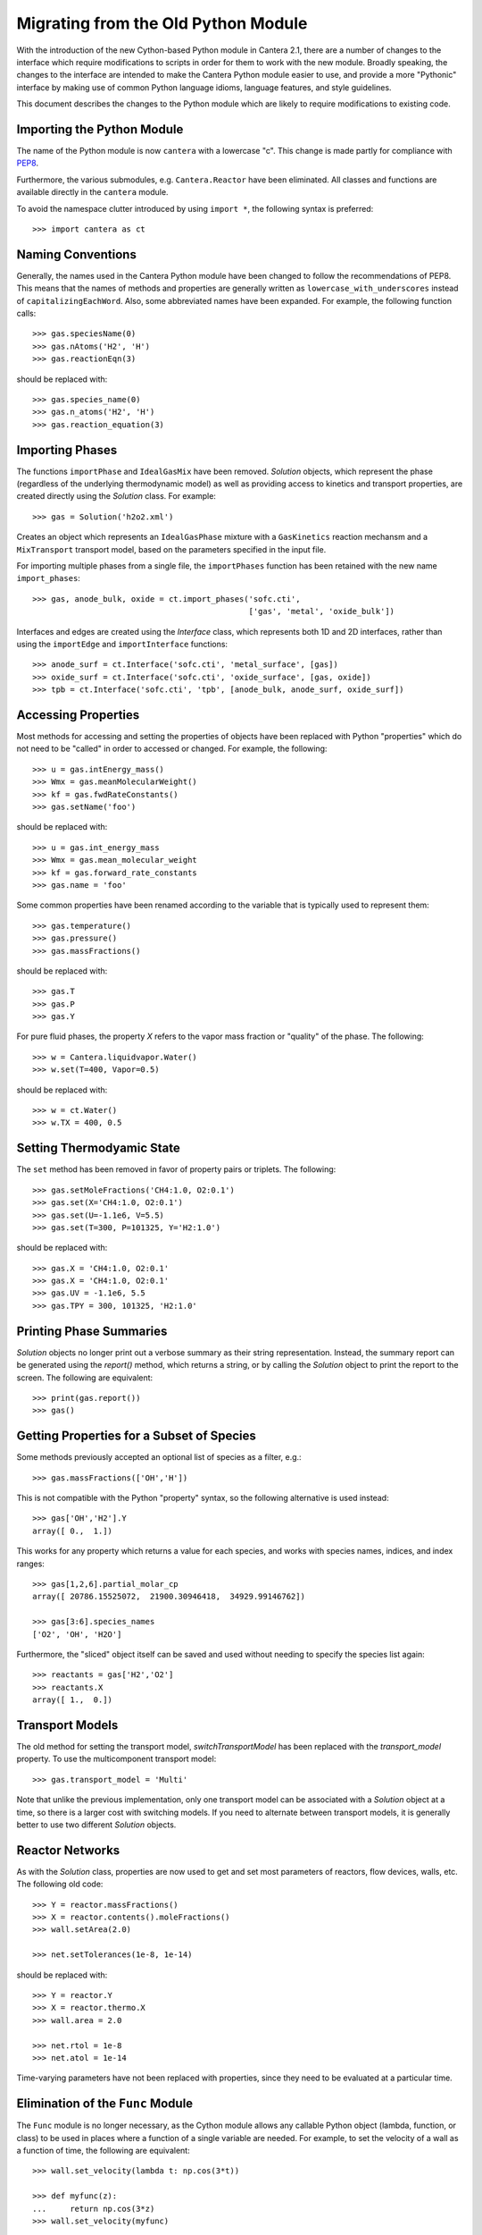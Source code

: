 .. _sec-python-migration:

Migrating from the Old Python Module
************************************

With the introduction of the new Cython-based Python module in Cantera 2.1,
there are a number of changes to the interface which require modifications to
scripts in order for them to work with the new module. Broadly speaking, the
changes to the interface are intended to make the Cantera Python module easier
to use, and provide a more "Pythonic" interface by making use of common Python
language idioms, language features, and style guidelines.

This document describes the changes to the Python module which are likely to
require modifications to existing code.

Importing the Python Module
---------------------------

The name of the Python module is now ``cantera`` with a lowercase "c". This
change is made partly for compliance with `PEP8
<http://www.python.org/dev/peps/pep-0008/#package-and-module-names>`_.

Furthermore, the various submodules, e.g. ``Cantera.Reactor`` have been
eliminated. All classes and functions are available directly in the
``cantera`` module.

To avoid the namespace clutter introduced by using ``import *``, the following
syntax is preferred::

    >>> import cantera as ct

Naming Conventions
------------------

Generally, the names used in the Cantera Python module have been changed to
follow the recommendations of PEP8. This means that the names of methods and
properties are generally written as ``lowercase_with_underscores`` instead of
``capitalizingEachWord``. Also, some abbreviated names have been expanded. For
example, the following function calls::

    >>> gas.speciesName(0)
    >>> gas.nAtoms('H2', 'H')
    >>> gas.reactionEqn(3)

should be replaced with::

    >>> gas.species_name(0)
    >>> gas.n_atoms('H2', 'H')
    >>> gas.reaction_equation(3)

Importing Phases
----------------

The functions ``importPhase`` and ``IdealGasMix`` have been removed.
`Solution` objects, which represent the phase (regardless of the underlying
thermodynamic model) as well as providing access to kinetics and transport
properties, are created directly using the `Solution` class. For example::

    >>> gas = Solution('h2o2.xml')

Creates an object which represents an ``IdealGasPhase`` mixture with a
``GasKinetics`` reaction mechansm and a ``MixTransport`` transport model,
based on the parameters specified in the input file.

For importing multiple phases from a single file, the ``importPhases`` function has been retained with the new name ``import_phases``::

    >>> gas, anode_bulk, oxide = ct.import_phases('sofc.cti',
                                                  ['gas', 'metal', 'oxide_bulk'])

Interfaces and edges are created using the `Interface` class, which represents
both 1D and 2D interfaces, rather than using the ``importEdge`` and
``importInterface`` functions::

    >>> anode_surf = ct.Interface('sofc.cti', 'metal_surface', [gas])
    >>> oxide_surf = ct.Interface('sofc.cti', 'oxide_surface', [gas, oxide])
    >>> tpb = ct.Interface('sofc.cti', 'tpb', [anode_bulk, anode_surf, oxide_surf])


Accessing Properties
--------------------

Most methods for accessing and setting the properties of objects have been
replaced with Python "properties" which do not need to be "called" in order to
accessed or changed. For example, the following::

    >>> u = gas.intEnergy_mass()
    >>> Wmx = gas.meanMolecularWeight()
    >>> kf = gas.fwdRateConstants()
    >>> gas.setName('foo')

should be replaced with::

    >>> u = gas.int_energy_mass
    >>> Wmx = gas.mean_molecular_weight
    >>> kf = gas.forward_rate_constants
    >>> gas.name = 'foo'

Some common properties have been renamed according to the variable that is typically used to represent them::

    >>> gas.temperature()
    >>> gas.pressure()
    >>> gas.massFractions()

should be replaced with::

    >>> gas.T
    >>> gas.P
    >>> gas.Y

For pure fluid phases, the property `X` refers to the vapor mass fraction or "quality" of the phase. The following::

    >>> w = Cantera.liquidvapor.Water()
    >>> w.set(T=400, Vapor=0.5)

should be replaced with::

    >>> w = ct.Water()
    >>> w.TX = 400, 0.5

Setting Thermodyamic State
--------------------------

The ``set`` method has been removed in favor of property pairs or triplets. The following::

    >>> gas.setMoleFractions('CH4:1.0, O2:0.1')
    >>> gas.set(X='CH4:1.0, O2:0.1')
    >>> gas.set(U=-1.1e6, V=5.5)
    >>> gas.set(T=300, P=101325, Y='H2:1.0')

should be replaced with::

    >>> gas.X = 'CH4:1.0, O2:0.1'
    >>> gas.X = 'CH4:1.0, O2:0.1'
    >>> gas.UV = -1.1e6, 5.5
    >>> gas.TPY = 300, 101325, 'H2:1.0'

Printing Phase Summaries
------------------------

`Solution` objects no longer print out a verbose summary as their string
representation. Instead, the summary report can be generated using the `report()` method, which returns a string, or by calling the `Solution` object to print the report to the screen. The following are equivalent::

    >>> print(gas.report())
    >>> gas()

Getting Properties for a Subset of Species
------------------------------------------

Some methods previously accepted an optional list of species as a filter,
e.g.::

    >>> gas.massFractions(['OH','H'])

This is not compatible with the Python "property" syntax, so the following alternative is used instead::

    >>> gas['OH','H2'].Y
    array([ 0.,  1.])

This works for any property which returns a value for each species, and works with species names, indices, and index ranges::

    >>> gas[1,2,6].partial_molar_cp
    array([ 20786.15525072,  21900.30946418,  34929.99146762])

    >>> gas[3:6].species_names
    ['O2', 'OH', 'H2O']

Furthermore, the "sliced" object itself can be saved and used without needing
to specify the species list again::

    >>> reactants = gas['H2','O2']
    >>> reactants.X
    array([ 1.,  0.])

Transport Models
----------------

The old method for setting the transport model, `switchTransportModel` has been replaced with the `transport_model` property. To use the multicomponent transport model::

    >>> gas.transport_model = 'Multi'

Note that unlike the previous implementation, only one transport model can be associated with a `Solution` object at a time, so there is a larger cost with switching models. If you need to alternate between transport models, it is generally better to use two different `Solution` objects.

Reactor Networks
----------------

As with the `Solution` class, properties are now used to get and set most parameters of reactors, flow devices, walls, etc. The following old code::

    >>> Y = reactor.massFractions()
    >>> X = reactor.contents().moleFractions()
    >>> wall.setArea(2.0)

    >>> net.setTolerances(1e-8, 1e-14)

should be replaced with::

    >>> Y = reactor.Y
    >>> X = reactor.thermo.X
    >>> wall.area = 2.0

    >>> net.rtol = 1e-8
    >>> net.atol = 1e-14

Time-varying parameters have not been replaced with properties, since they
need to be evaluated at a particular time.

Elimination of the ``Func`` Module
----------------------------------

The ``Func`` module is no longer necessary, as the Cython module allows any
callable Python object (lambda, function, or class) to be used in places where
a function of a single variable are needed. For example, to set the velocity
of a wall as a function of time, the following are equivalent::

    >>> wall.set_velocity(lambda t: np.cos(3*t))

    >>> def myfunc(z):
    ...     return np.cos(3*z)
    >>> wall.set_velocity(myfunc)

One-Dimensional Reacting Flows
------------------------------

As elsewhere, the ``set`` method has been eliminated. The following old usage::

    >>> f.fuel_inlet.set(massflux=mdot_f,
    >>>                  mole_fractions=comp_f,
    >>>                  temperature=tin_f)

    >>> f.set(energy = 'off')

should be replaced with::

    >>> f.fuel_inlet.mdot = mdot_f
    >>> f.fuel_inlet.X = comp_f
    >>> f.fuel_inlet.T = tin_f

    >>> f.energy_enabled = False

However, the methods for setting tolerances and refinement criteria have been retained in slightly modified forms. The following::

    >>> f.set(tol=tol_ss, tol_time=tol_ts)
    >>> f.setRefineCriteria(ratio=4, slope=0.2, curve=0.3, prune=0.04)

should be replaced with::

    >>> f.flame.set_steady_tolerances(default=tol_ss)
    >>> f.flame.set_transient_tolerances(default=tol_ts)
    >>> f.set_refine_criteria(ratio=4, slope=0.2, curve=0.3, prune=0.04)

To change the transport model and enbale calculation of the Soret diffusion term, the following::

    >>> gas.addTransportModel('Multi')
    >>> gas.switchTransportModel('Multi')
    >>> f.flame.setTransportModel(gas)
    >>> f.flame.enableSoret()

should be replaced with::

    >>> f.transport_model = 'Multi'
    >>> f.soret_enabled = True
